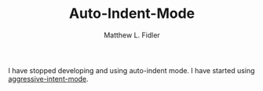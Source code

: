 #+TITLE: Auto-Indent-Mode
#+AUTHOR: Matthew L. Fidler


I have stopped developing and using auto-indent mode.  I have started
using [[https://github.com/Malabarba/aggressive-indent-mode][aggressive-intent-mode]].
